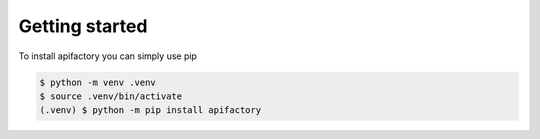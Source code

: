 Getting started
===============


To install apifactory you can simply use pip

.. code-block:: console

   $ python -m venv .venv
   $ source .venv/bin/activate
   (.venv) $ python -m pip install apifactory
